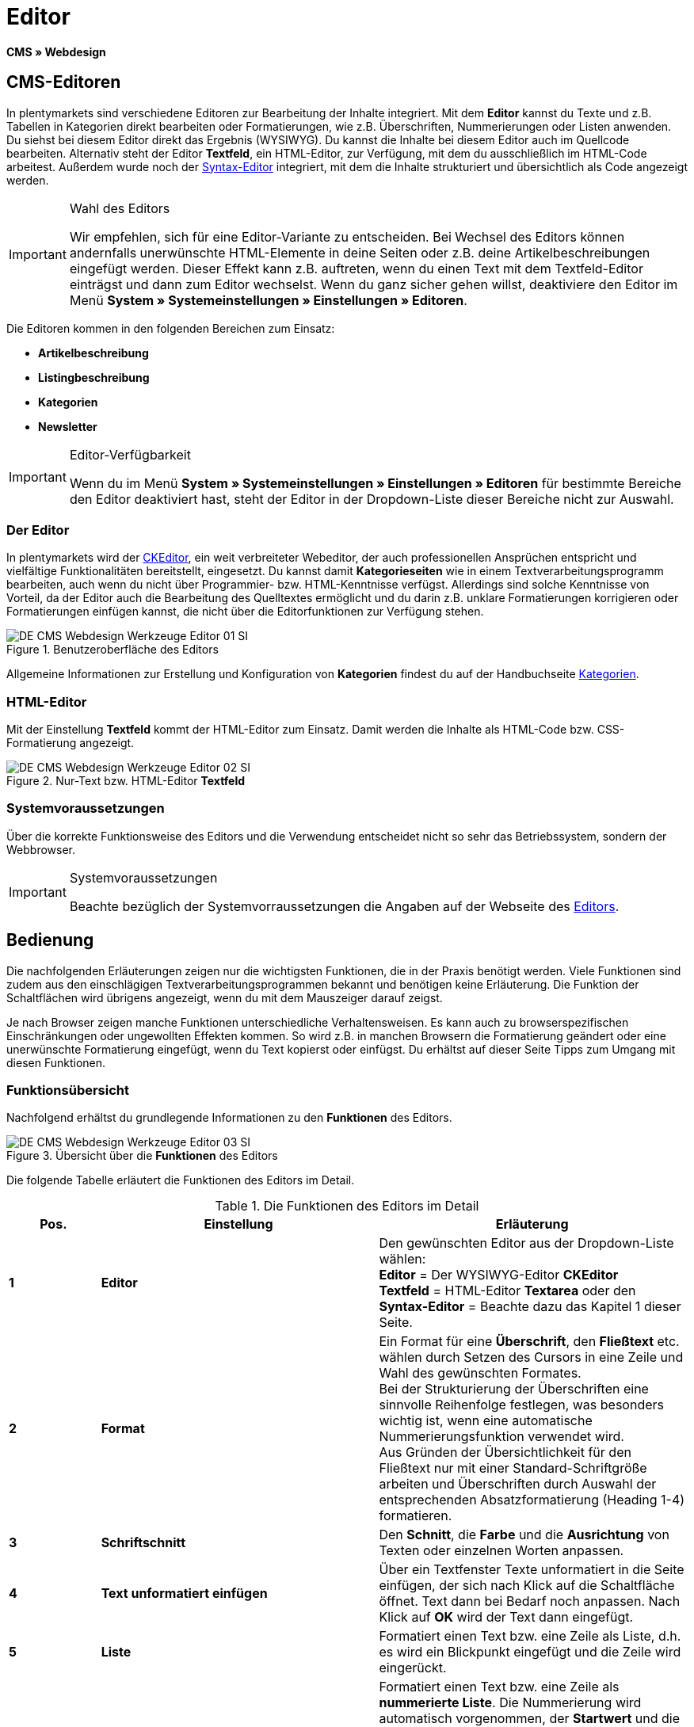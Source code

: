 = Editor
:lang: de
// include::{includedir}/_header.adoc[]
:keywords: Editor
:position: 10

*CMS » Webdesign*

== CMS-Editoren

In plentymarkets sind verschiedene Editoren zur Bearbeitung der Inhalte integriert. Mit dem *Editor* kannst du Texte und z.B. Tabellen in Kategorien direkt bearbeiten oder Formatierungen, wie z.B. Überschriften, Nummerierungen oder Listen anwenden. Du siehst bei diesem Editor direkt das Ergebnis (WYSIWYG). Du kannst die Inhalte bei diesem Editor auch im Quellcode bearbeiten. Alternativ steht der Editor *Textfeld*, ein HTML-Editor, zur Verfügung, mit dem du ausschließlich im HTML-Code arbeitest. Außerdem wurde noch der <<omni-channel/online-shop/webshop-einrichten/cms#webdesign-werkzeuge-syntax-editor, Syntax-Editor>> integriert, mit dem die Inhalte strukturiert und übersichtlich als Code angezeigt werden.

[IMPORTANT]
.Wahl des Editors
====
Wir empfehlen, sich für eine Editor-Variante zu entscheiden. Bei Wechsel des Editors können andernfalls unerwünschte HTML-Elemente in deine Seiten oder z.B. deine Artikelbeschreibungen eingefügt werden. Dieser Effekt kann z.B. auftreten, wenn du einen Text mit dem Textfeld-Editor einträgst und dann zum Editor wechselst. Wenn du ganz sicher gehen willst, deaktiviere den Editor im Menü *System » Systemeinstellungen » Einstellungen » Editoren*.
====

Die Editoren kommen in den folgenden Bereichen zum Einsatz:

* *Artikelbeschreibung*
* *Listingbeschreibung*
* *Kategorien*
* *Newsletter*

[IMPORTANT]
.Editor-Verfügbarkeit
====
Wenn du im Menü *System » Systemeinstellungen » Einstellungen » Editoren* für bestimmte Bereiche den Editor deaktiviert hast, steht der Editor in der Dropdown-Liste dieser Bereiche nicht zur Auswahl.
====

=== Der Editor

In plentymarkets wird der link:http://ckeditor.com/[CKEditor^], ein weit verbreiteter Webeditor, der auch professionellen Ansprüchen entspricht und vielfältige Funktionalitäten bereitstellt, eingesetzt. Du kannst damit *Kategorieseiten* wie in einem Textverarbeitungsprogramm bearbeiten, auch wenn du nicht über Programmier- bzw. HTML-Kenntnisse verfügst. Allerdings sind solche Kenntnisse von Vorteil, da der Editor auch die Bearbeitung des Quelltextes ermöglicht und du darin z.B. unklare Formatierungen korrigieren oder Formatierungen einfügen kannst, die nicht über die Editorfunktionen zur Verfügung stehen.

.Benutzeroberfläche des Editors
image::omni-channel/online-shop/webshop-einrichten/_cms/webdesign/werkzeuge/assets/DE-CMS-Webdesign-Werkzeuge-Editor-01-SI.png[]

Allgemeine Informationen zur Erstellung und Konfiguration von *Kategorien* findest du auf der Handbuchseite <<artikel/kategorien#, Kategorien>>.

=== HTML-Editor

Mit der Einstellung *Textfeld* kommt der HTML-Editor zum Einsatz. Damit werden die Inhalte als HTML-Code bzw. CSS-Formatierung angezeigt.

.Nur-Text bzw. HTML-Editor *Textfeld*
image::omni-channel/online-shop/webshop-einrichten/_cms/webdesign/werkzeuge/assets/DE-CMS-Webdesign-Werkzeuge-Editor-02-SI.png[]

=== Systemvoraussetzungen

Über die korrekte Funktionsweise des Editors und die Verwendung entscheidet nicht so sehr das Betriebssystem, sondern der Webbrowser.

[IMPORTANT]
.Systemvoraussetzungen
====
Beachte bezüglich der Systemvorraussetzungen die Angaben auf der Webseite des link:http://ckeditor.com/support/faq/features#question8[Editors^].
====

== Bedienung

Die nachfolgenden Erläuterungen zeigen nur die wichtigsten Funktionen, die in der Praxis benötigt werden. Viele Funktionen sind zudem aus den einschlägigen Textverarbeitungsprogrammen bekannt und benötigen keine Erläuterung. Die Funktion der Schaltflächen wird übrigens angezeigt, wenn du mit dem Mauszeiger darauf zeigst.

Je nach Browser zeigen manche Funktionen unterschiedliche Verhaltensweisen. Es kann auch zu browserspezifischen Einschränkungen oder ungewollten Effekten kommen. So wird z.B. in manchen Browsern die Formatierung geändert oder eine unerwünschte Formatierung eingefügt, wenn du Text kopierst oder einfügst. Du erhältst auf dieser Seite Tipps zum Umgang mit diesen Funktionen.

=== Funktionsübersicht

Nachfolgend erhältst du grundlegende Informationen zu den *Funktionen* des Editors.

.Übersicht über die *Funktionen* des Editors
image::omni-channel/online-shop/webshop-einrichten/_cms/webdesign/werkzeuge/assets/DE-CMS-Webdesign-Werkzeuge-Editor-03-SI.png[]

Die folgende Tabelle erläutert die Funktionen des Editors im Detail.

.Die Funktionen des Editors im Detail
[cols="1,3,3"]
|====
|Pos. |Einstellung |Erläuterung

|*1*
|*Editor*
|Den gewünschten Editor aus der Dropdown-Liste wählen: +
*Editor* = Der WYSIWYG-Editor *CKEditor* +
*Textfeld* = HTML-Editor *Textarea* oder den +
*Syntax-Editor* = Beachte dazu das Kapitel 1 dieser Seite.

|*2*
|*Format*
|Ein Format für eine *Überschrift*, den *Fließtext* etc. wählen durch Setzen des Cursors in eine Zeile und Wahl des gewünschten Formates. +
Bei der Strukturierung der Überschriften eine sinnvolle Reihenfolge festlegen, was besonders wichtig ist, wenn eine automatische Nummerierungsfunktion verwendet wird. +
Aus Gründen der Übersichtlichkeit für den Fließtext nur mit einer Standard-Schriftgröße arbeiten und Überschriften durch Auswahl der entsprechenden Absatzformatierung (Heading 1-4) formatieren.

|*3*
|*Schriftschnitt*
|Den *Schnitt*, die *Farbe* und die *Ausrichtung* von Texten oder einzelnen Worten anpassen.

|*4*
|*Text unformatiert einfügen*
|Über ein Textfenster Texte unformatiert in die Seite einfügen, der sich nach Klick auf die Schaltfläche öffnet. Text dann bei Bedarf noch anpassen. Nach Klick auf *OK* wird der Text dann eingefügt.

|*5*
|*Liste*
|Formatiert einen Text bzw. eine Zeile als Liste, d.h. es wird ein Blickpunkt eingefügt und die Zeile wird eingerückt.

|*6*
|*Nummerierung*
|Formatiert einen Text bzw. eine Zeile als *nummerierte Liste*. Die Nummerierung wird automatisch vorgenommen, der *Startwert* und die *Formatierung* der Nummerierung kann ggf. auch angepasst werden. +
Dazu mit der rechten Maustaste in die betreffende Zeile klicken und dann die Option *Nummerierte Listen-Eigenschaften* wählen.

|*7*
|*Einzug*
|Über diese Icons den *Einzug* eines Abschnitts *erhöhen* oder *verringern*.

|*8*
|*Link einfügen*
|Öffnet das Fenster *Link*, in das Links eingefügt werden, z.B. eine *Template-Funktion* (siehe <<bild-verlinkung-per-template>>) oder eine *URL*, um damit auf das betreffende Ziel zu verlinken. +

[[bild-verlinkung-per-template]]
.Verlinkung per Template-Funktion einfügen
image::omni-channel/online-shop/webshop-einrichten/_cms/webdesign/werkzeuge/assets/DE-CMS-Webdesign-Werkzeuge-Editor-04-SI.png[]

*Konfiguration*: +
*Link-Typ* = Art der Verlinkung, z.B. *URL*, die Einstellung wählst du z.B. auch für eine Template-Funktion. Ein Beispiel für einen *Anker* zeigt Pos. 13. +
*Protokoll* = Für die URL einer verschlüsselten Webseite z.B. *https://* wählen. Für eine Template-Funktion die Einstellung *andere* wählen. +
*URL* = Die betreffende *URL* oder die *Template-Funktion* eintragen. +
*Wichtig*: Bei Einfügen der URL einer verschlüsselten Webseite sowie der Einstellung *https://* für die Option *Protocol* wird dieser Präfix automatisch aus der URL entfernt.

|*9*
|*Anker einfügen*
|Im Text einen *Anker* hinterlegen mit einer Nummer oder einem Namen. Über die Schaltfläche *Link einfügen* wird der Anker verlinkt, z.B. in einer Überschrift, um dann von dieser Überschrift zu dem Anker zu springen. +

.Anker als Verlinkungsziel wählen
image::omni-channel/online-shop/webshop-einrichten/_cms/webdesign/werkzeuge/assets/DE-CMS-Webdesign-Werkzeuge-Editor-05-SI.png[]

*Konfiguration*: +
*Link-Typ* = *Anker in dieser Seite* wählen. +
*Anker auswählen* = Den betreffenden Anker entweder nach *Name* oder nach *Id* (ID) wählen.

|*10*
|*Tabelle*
|Fügt eine *Tabelle* ein. Die Anzahl der *Zeilen* und *Spalten* ist wählbar, sowie einige weitere Formatierungen. +
*Tipp*: Alternativ eine Tabelle per HTML-Code im *Quellcode* bzw. über den <<omni-channel/online-shop/webshop-einrichten/cms#webdesign-werkzeuge-syntax-editor, Syntax-Editor>> einfügen.

|*11*
|*Bild*
|Über dieses Icon werden Bilder wie unten beschrieben konfiguriert und in die Seite eingefügt. +
Ein *neues Bild* einfügen: den Cursor an die betreffende Stelle im Text setzen und auf dieses Icon klicken. +
Ein *schon bestehendes Bild* erneut bearbeiten: erst auf das Bild klicken und dann auf dieses Icon. Alternativ mit der rechten Maustaste auf das Bild klicken und die Option *Bild-Eigenschaften* auswählen. +
*Wichtig*: Um ein Bild einfügen zu können, muss das Bild zuvor auf den Server, in die Bilder-Galerie oder das Tab *Dokumente* einer Kategorie geladen werden und somit per *URL* erreichbar sein. Bilder kannst du über das Menü *CMS » Bilder-Galerie* bzw. über das *Icon* im *CMS* oder über deinen *FTP*-Zugang auf den Server laden. +

.Bild-Eigenschaften konfigurieren
image::omni-channel/online-shop/webshop-einrichten/_cms/webdesign/werkzeuge/assets/DE-CMS-Webdesign-Werkzeuge-Editor-06-SI.png[]

*Konfiguration*: +
*URL* = Bild-URL einfügen. Diese sollte mit der relativen URL verknüpft werden, da bei Verwendung einer absoluten URL (vollständiger Pfad) das Bild bei Änderung des Domainnamens nicht mehr verfügbar wäre. Die URL kannst du aus der *Bildergalerie* oder aus dem Tab *Dokumente* durch Copy &amp; Paste übernehmen. +
*Schloss-Icon* = Wenn das Schloss geöffnet ist, sind die Bilddaten nicht aktualisiert und es kann zu einer falschen Bilddarstellung kommen (Verzerrung). In diesem Fall auf das Reload-Icon klicken und dann auf das Schloss-Icon. Wenn das Schloss geschlossen bleibt, ist das Bild in Ordnung. +
*Weitere Parameter* = Wenn du z.B. die *Breite* und die *Höhe* des Bildes ändern möchtest, wird das Schloss wieder geöffnet, weil die realen Daten den geänderten Werten nicht entsprechen. Du kannst das im Bedarfsfall lassen, darfst allerdings nicht auf das geöffnete Schloss-Icon klicken, da die Originalwerte dann beim Speichern wieder hergestellt werden.

|*12*
|*Sonderzeichen*
|Hier stehen *Sonderzeichen* zur Verfügung, die ausgewählt und per Klick auf *OK* an der Cursorposition eingefügt werden.

|*13*
|*Quellcode*
|Inhalte im *Quellcode* bearbeiten.

|*14*
|*Rechtschreibprüfung*
|*Rechtschreibprüfung* ein- bzw. ausschalten.
|====


=== Tastenkombination für Copy &amp; Paste

Die folgende Tabelle erläutert die Möglichkeiten für Copy &amp; Paste-Funktionen:

.*Copy &amp; Paste*-Funktionen
[cols="1,3"]
|====
|Funktion |Aktion

|*Kopieren*
|*Strg (cmd) + C* +
Kopiert einen markierten Text in die Zwischenablage.

|*Ausschneiden*
|*Strg (cmd) + X* +
Entfernt einen markierten Text aus der Seite und fügt ihn in die Zwischenablage ein.

|*Einfügen*
|*Strg (cmd) + V* +
Fügt einen markierten Text aus der Zwischenablage an der Cursorposition ein.
|====


=== Text unformatiert einfügen

Wenn du Texte unformatiert einfügen möchtest, verwende die folgende Tastenkombination beim Einfügen von Texten aus der Zwischenablage:

.Tastenkombination für *unformatiert einfügen*
[cols="1,3"]
|====
|Funktion |Aktion

|*Text unformatiert einfügen*
|*Umsch + Strg (cmd) + V*
|====


=== Zeilenvorschub / Neue Zeile

Wird bei der Texteingabe die Taste *Enter* zum Einfügen einer neuen Zeile gedrückt, beginnt der Editor dabei einen neuen Absatz. Je nach Seitenlayout wird zwischen Absätzen ein größerer Abstand angezeigt, als zwischen zwei Zeilen. +
Soll nur eine Zeile eingefügt werden, drücke *Umschalt* bzw. *Shift + Enter* (= soft return).

Bei einem "großen" Zeilenumbruch mit Enter wird ein *p-Tag* mit Leerzeichencode eingefügt:

.*p-Tag* mit Leerzeichencode
image::omni-channel/online-shop/webshop-einrichten/_cms/webdesign/werkzeuge/assets/DE-CMS-Webdesign-Werkzeuge-Editor-07-SI.png[]
